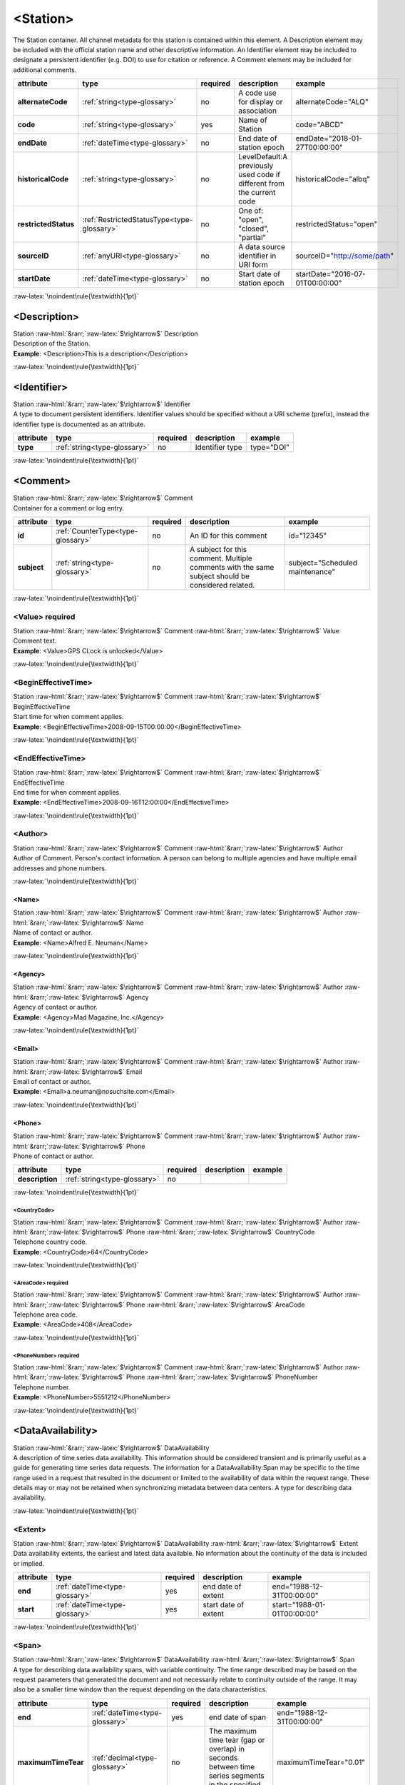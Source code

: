 .. Auto-generated rst file from scan of fdsn xsd

.. role:: blue
.. role:: red
.. role::  raw-html(raw)
	:format: html
.. role::  raw-latex(raw)
	:format: latex

.. _station:

<Station>
============================================================
.. container:: hatnote hatnote-gray

   .. container:: description

      The Station container. All channel metadata for this station is contained within this element. A Description element may be included with the official station name and other descriptive information. An Identifier element may be included to designate a persistent identifier (e.g. DOI) to use for citation or reference. A Comment element may be included for additional comments.

.. tabularcolumns::|l|l|l|1|1| 

.. csv-table::
      :class: rows
      :escape: \ 
      :header: "attribute", "type", "required", "description", "example"
      :widths: auto

      **alternateCode**, :ref:`string<type-glossary>`, no, "A code use for display or association", "alternateCode=\"ALQ\"" 
      **code**, :ref:`string<type-glossary>`, :red:`yes`, "Name of Station", "code=\"ABCD\"" 
      **endDate**, :ref:`dateTime<type-glossary>`, no, "End date of station epoch", "endDate=\"2018-01-27T00:00:00\"" 
      **historicalCode**, :ref:`string<type-glossary>`, no, "LevelDefault:A previously used code if different from the current code", "historicalCode=\"albq\"" 
      **restrictedStatus**, :ref:`RestrictedStatusType<type-glossary>`, no, "One of: \"open\", \"closed\", \"partial\"", "restrictedStatus=\"open\"" 
      **sourceID**, :ref:`anyURI<type-glossary>`, no, "A data source identifier in URI form", "sourceID=\"http://some/path\"" 
      **startDate**, :ref:`dateTime<type-glossary>`, no, "Start date of station epoch", "startDate=\"2016-07-01T00:00:00\"" 


:raw-latex:`\noindent\rule{\textwidth}{1pt}`

.. _station-description:

<Description>
------------------------------------------------------------
.. container:: hatnote hatnote-gray

   .. container:: crumb

      Station :raw-html:`&rarr;`:raw-latex:`$\rightarrow$` Description

   .. container:: type

			.. only:: latex

					type: :ref:`string<type-glossary>`

			.. only:: html

					type:`string <appendices.html#glossary-string>`_

   .. container:: description

      Description of the Station.

   .. container:: example

      **Example**: <Description>This is a description</Description>


:raw-latex:`\noindent\rule{\textwidth}{1pt}`

.. _station-identifier:

<Identifier>
------------------------------------------------------------
.. container:: hatnote hatnote-gray

   .. container:: crumb

      Station :raw-html:`&rarr;`:raw-latex:`$\rightarrow$` Identifier

   .. container:: type

			.. only:: latex

					type: :ref:`string<type-glossary>`

			.. only:: html

					type:`string <appendices.html#glossary-string>`_

   .. container:: description

      A type to document persistent identifiers. Identifier values should be specified without a URI scheme (prefix), instead the identifier type is documented as an attribute.

.. tabularcolumns::|l|l|l|1|1| 

.. csv-table::
      :class: rows
      :escape: \ 
      :header: "attribute", "type", "required", "description", "example"
      :widths: auto

      **type**, :ref:`string<type-glossary>`, no, "Identifier type", "type=\"DOI\"" 


:raw-latex:`\noindent\rule{\textwidth}{1pt}`

.. _station-comment:

<Comment>
------------------------------------------------------------
.. container:: hatnote hatnote-gray

   .. container:: crumb

      Station :raw-html:`&rarr;`:raw-latex:`$\rightarrow$` Comment

   .. container:: description

      Container for a comment or log entry.

.. tabularcolumns::|l|l|l|1|1| 

.. csv-table::
      :class: rows
      :escape: \ 
      :header: "attribute", "type", "required", "description", "example"
      :widths: auto

      **id**, :ref:`CounterType<type-glossary>`, no, "An ID for this comment", "id=\"12345\"" 
      **subject**, :ref:`string<type-glossary>`, no, "A subject for this comment. Multiple comments with the same subject should be considered related.", "subject=\"Scheduled maintenance\"" 


:raw-latex:`\noindent\rule{\textwidth}{1pt}`

.. _station-comment-value:

<Value>     :red:`required`
^^^^^^^^^^^^^^^^^^^^^^^^^^^^^^^^^^^^^^^^^^^^^^^^^^^^^^^^^^^^
.. container:: hatnote hatnote-gray

   .. container:: crumb

      Station :raw-html:`&rarr;`:raw-latex:`$\rightarrow$` Comment :raw-html:`&rarr;`:raw-latex:`$\rightarrow$` Value

   .. container:: type

			.. only:: latex

					type: :ref:`string<type-glossary>`

			.. only:: html

					type:`string <appendices.html#glossary-string>`_

   .. container:: description

      Comment text.

   .. container:: example

      **Example**: <Value>GPS CLock is unlocked</Value>


:raw-latex:`\noindent\rule{\textwidth}{1pt}`

.. _station-comment-begineffectivetime:

<BeginEffectiveTime>
^^^^^^^^^^^^^^^^^^^^^^^^^^^^^^^^^^^^^^^^^^^^^^^^^^^^^^^^^^^^
.. container:: hatnote hatnote-gray

   .. container:: crumb

      Station :raw-html:`&rarr;`:raw-latex:`$\rightarrow$` Comment :raw-html:`&rarr;`:raw-latex:`$\rightarrow$` BeginEffectiveTime

   .. container:: type

			.. only:: latex

					type: :ref:`dateTime<type-glossary>`

			.. only:: html

					type:`dateTime <appendices.html#glossary-datetime>`_

   .. container:: description

      Start time for when comment applies.

   .. container:: example

      **Example**: <BeginEffectiveTime>2008-09-15T00:00:00</BeginEffectiveTime>


:raw-latex:`\noindent\rule{\textwidth}{1pt}`

.. _station-comment-endeffectivetime:

<EndEffectiveTime>
^^^^^^^^^^^^^^^^^^^^^^^^^^^^^^^^^^^^^^^^^^^^^^^^^^^^^^^^^^^^
.. container:: hatnote hatnote-gray

   .. container:: crumb

      Station :raw-html:`&rarr;`:raw-latex:`$\rightarrow$` Comment :raw-html:`&rarr;`:raw-latex:`$\rightarrow$` EndEffectiveTime

   .. container:: type

			.. only:: latex

					type: :ref:`dateTime<type-glossary>`

			.. only:: html

					type:`dateTime <appendices.html#glossary-datetime>`_

   .. container:: description

      End time for when comment applies.

   .. container:: example

      **Example**: <EndEffectiveTime>2008-09-16T12:00:00</EndEffectiveTime>


:raw-latex:`\noindent\rule{\textwidth}{1pt}`

.. _station-comment-author:

<Author>
^^^^^^^^^^^^^^^^^^^^^^^^^^^^^^^^^^^^^^^^^^^^^^^^^^^^^^^^^^^^
.. container:: hatnote hatnote-gray

   .. container:: crumb

      Station :raw-html:`&rarr;`:raw-latex:`$\rightarrow$` Comment :raw-html:`&rarr;`:raw-latex:`$\rightarrow$` Author

   .. container:: description

      Author of Comment. Person's contact information. A person can belong to multiple agencies and have multiple email addresses and phone numbers.


:raw-latex:`\noindent\rule{\textwidth}{1pt}`

.. _station-comment-author-name:

<Name>
''''''''''''''''''''''''''''''''''''''''''''''''''''''''''''
.. container:: hatnote hatnote-gray

   .. container:: crumb

      Station :raw-html:`&rarr;`:raw-latex:`$\rightarrow$` Comment :raw-html:`&rarr;`:raw-latex:`$\rightarrow$` Author :raw-html:`&rarr;`:raw-latex:`$\rightarrow$` Name

   .. container:: type

			.. only:: latex

					type: :ref:`string<type-glossary>`

			.. only:: html

					type:`string <appendices.html#glossary-string>`_

   .. container:: description

      Name of contact or author.

   .. container:: example

      **Example**: <Name>Alfred E. Neuman</Name>


:raw-latex:`\noindent\rule{\textwidth}{1pt}`

.. _station-comment-author-agency:

<Agency>
''''''''''''''''''''''''''''''''''''''''''''''''''''''''''''
.. container:: hatnote hatnote-gray

   .. container:: crumb

      Station :raw-html:`&rarr;`:raw-latex:`$\rightarrow$` Comment :raw-html:`&rarr;`:raw-latex:`$\rightarrow$` Author :raw-html:`&rarr;`:raw-latex:`$\rightarrow$` Agency

   .. container:: type

			.. only:: latex

					type: :ref:`string<type-glossary>`

			.. only:: html

					type:`string <appendices.html#glossary-string>`_

   .. container:: description

      Agency of contact or author.

   .. container:: example

      **Example**: <Agency>Mad Magazine, Inc.</Agency>


:raw-latex:`\noindent\rule{\textwidth}{1pt}`

.. _station-comment-author-email:

<Email>
''''''''''''''''''''''''''''''''''''''''''''''''''''''''''''
.. container:: hatnote hatnote-gray

   .. container:: crumb

      Station :raw-html:`&rarr;`:raw-latex:`$\rightarrow$` Comment :raw-html:`&rarr;`:raw-latex:`$\rightarrow$` Author :raw-html:`&rarr;`:raw-latex:`$\rightarrow$` Email

   .. container:: type

			.. only:: latex

					type: :ref:`string<type-glossary>`

			.. only:: html

					type:`string <appendices.html#glossary-string>`_

   .. container:: description

      Email of contact or author.

   .. container:: example

      **Example**: <Email>a.neuman@nosuchsite.com</Email>


:raw-latex:`\noindent\rule{\textwidth}{1pt}`

.. _station-comment-author-phone:

<Phone>
''''''''''''''''''''''''''''''''''''''''''''''''''''''''''''
.. container:: hatnote hatnote-gray

   .. container:: crumb

      Station :raw-html:`&rarr;`:raw-latex:`$\rightarrow$` Comment :raw-html:`&rarr;`:raw-latex:`$\rightarrow$` Author :raw-html:`&rarr;`:raw-latex:`$\rightarrow$` Phone

   .. container:: description

      Phone of contact or author.

.. tabularcolumns::|l|l|l|1|1| 

.. csv-table::
      :class: rows
      :escape: \ 
      :header: "attribute", "type", "required", "description", "example"
      :widths: auto

      **description**, :ref:`string<type-glossary>`, no, "", "" 


:raw-latex:`\noindent\rule{\textwidth}{1pt}`

.. _station-comment-author-phone-countrycode:

<CountryCode>
""""""""""""""""""""""""""""""""""""""""""""""""""""""""""""
.. container:: hatnote hatnote-gray

   .. container:: crumb

      Station :raw-html:`&rarr;`:raw-latex:`$\rightarrow$` Comment :raw-html:`&rarr;`:raw-latex:`$\rightarrow$` Author :raw-html:`&rarr;`:raw-latex:`$\rightarrow$` Phone :raw-html:`&rarr;`:raw-latex:`$\rightarrow$` CountryCode

   .. container:: type

			.. only:: latex

					type: :ref:`integer<type-glossary>`

			.. only:: html

					type:`integer <appendices.html#glossary-integer>`_

   .. container:: description

      Telephone country code.

   .. container:: example

      **Example**: <CountryCode>64</CountryCode>


:raw-latex:`\noindent\rule{\textwidth}{1pt}`

.. _station-comment-author-phone-areacode:

<AreaCode>     :red:`required`
""""""""""""""""""""""""""""""""""""""""""""""""""""""""""""
.. container:: hatnote hatnote-gray

   .. container:: crumb

      Station :raw-html:`&rarr;`:raw-latex:`$\rightarrow$` Comment :raw-html:`&rarr;`:raw-latex:`$\rightarrow$` Author :raw-html:`&rarr;`:raw-latex:`$\rightarrow$` Phone :raw-html:`&rarr;`:raw-latex:`$\rightarrow$` AreaCode

   .. container:: type

			.. only:: latex

					type: :ref:`integer<type-glossary>`

			.. only:: html

					type:`integer <appendices.html#glossary-integer>`_

   .. container:: description

      Telephone area code.

   .. container:: example

      **Example**: <AreaCode>408</AreaCode>


:raw-latex:`\noindent\rule{\textwidth}{1pt}`

.. _station-comment-author-phone-phonenumber:

<PhoneNumber>     :red:`required`
""""""""""""""""""""""""""""""""""""""""""""""""""""""""""""
.. container:: hatnote hatnote-gray

   .. container:: crumb

      Station :raw-html:`&rarr;`:raw-latex:`$\rightarrow$` Comment :raw-html:`&rarr;`:raw-latex:`$\rightarrow$` Author :raw-html:`&rarr;`:raw-latex:`$\rightarrow$` Phone :raw-html:`&rarr;`:raw-latex:`$\rightarrow$` PhoneNumber

   .. container:: type

			.. only:: latex

					type: :ref:`string<type-glossary>`

			.. only:: html

					type:`string <appendices.html#glossary-string>`_

   .. container:: description

      Telephone number.

   .. container:: example

      **Example**: <PhoneNumber>5551212</PhoneNumber>


:raw-latex:`\noindent\rule{\textwidth}{1pt}`

.. _station-dataavailability:

<DataAvailability>
------------------------------------------------------------
.. container:: hatnote hatnote-gray

   .. container:: crumb

      Station :raw-html:`&rarr;`:raw-latex:`$\rightarrow$` DataAvailability

   .. container:: description

      A description of time series data availability. This information should be considered transient and is primarily useful as a guide for generating time series data requests. The information for a DataAvailability:Span may be specific to the time range used in a request that resulted in the document or limited to the availability of data within the request range. These details may or may not be retained when synchronizing metadata between data centers. A type for describing data availability.


:raw-latex:`\noindent\rule{\textwidth}{1pt}`

.. _station-dataavailability-extent:

<Extent>
^^^^^^^^^^^^^^^^^^^^^^^^^^^^^^^^^^^^^^^^^^^^^^^^^^^^^^^^^^^^
.. container:: hatnote hatnote-gray

   .. container:: crumb

      Station :raw-html:`&rarr;`:raw-latex:`$\rightarrow$` DataAvailability :raw-html:`&rarr;`:raw-latex:`$\rightarrow$` Extent

   .. container:: description

      Data availability extents, the earliest and latest data available. No information about the continuity of the data is included or implied.

.. tabularcolumns::|l|l|l|1|1| 

.. csv-table::
      :class: rows
      :escape: \ 
      :header: "attribute", "type", "required", "description", "example"
      :widths: auto

      **end**, :ref:`dateTime<type-glossary>`, :red:`yes`, "end date of extent", "end=\"1988-12-31T00:00:00\"" 
      **start**, :ref:`dateTime<type-glossary>`, :red:`yes`, "start date of extent", "start=\"1988-01-01T00:00:00\"" 


:raw-latex:`\noindent\rule{\textwidth}{1pt}`

.. _station-dataavailability-span:

<Span>
^^^^^^^^^^^^^^^^^^^^^^^^^^^^^^^^^^^^^^^^^^^^^^^^^^^^^^^^^^^^
.. container:: hatnote hatnote-gray

   .. container:: crumb

      Station :raw-html:`&rarr;`:raw-latex:`$\rightarrow$` DataAvailability :raw-html:`&rarr;`:raw-latex:`$\rightarrow$` Span

   .. container:: description

      A type for describing data availability spans, with variable continuity. The time range described may be based on the request parameters that generated the document and not necessarily relate to continuity outside of the range. It may also be a smaller time window than the request depending on the data characteristics.

.. tabularcolumns::|l|l|l|1|1| 

.. csv-table::
      :class: rows
      :escape: \ 
      :header: "attribute", "type", "required", "description", "example"
      :widths: auto

      **end**, :ref:`dateTime<type-glossary>`, :red:`yes`, "end date of span", "end=\"1988-12-31T00:00:00\"" 
      **maximumTimeTear**, :ref:`decimal<type-glossary>`, no, "The maximum time tear (gap or overlap) in seconds between time series segments in the specified range.", "maximumTimeTear=\"0.01\"" 
      **numberSegments**, :ref:`integer<type-glossary>`, :red:`yes`, "The number of continuous time series segments contained in the specified time range. A value of 1 indicates that the time series is continuous from start to end.", "numberSegments=\"2\"" 
      **start**, :ref:`dateTime<type-glossary>`, :red:`yes`, "start date of span", "start=\"1988-01-01T00:00:00\"" 


:raw-latex:`\noindent\rule{\textwidth}{1pt}`

.. _station-latitude:

<Latitude>     :red:`required`
------------------------------------------------------------
.. container:: hatnote hatnote-gray

   .. container:: crumb

      Station :raw-html:`&rarr;`:raw-latex:`$\rightarrow$` Latitude

   .. container:: type

			.. only:: latex

					type: :ref:`double<type-glossary>` range:-90.0 :math:`\le` Latitude :math:`\lt` 90.0

			.. only:: html

					type:`double <appendices.html#glossary-double>`_ range:-90.0 :math:`\le` Latitude :math:`\lt` 90.0

   .. container:: description

      Station latitude, by default in degrees. Where the bulk of the equipment is located (or another appropriate site location). Latitude type extending the base type to add datum as an attribute with default.

   .. container:: example

      **Example**: <Latitude unit="DEGREES" datum="WGS84">34.9459</Latitude>

.. tabularcolumns::|l|l|l|1|1| 

.. csv-table::
      :class: rows
      :escape: \ 
      :header: "attribute", "type", "required", "description", "example"
      :widths: auto

      **unit**, :ref:`string<type-glossary>`, no, "The type of unit being used.", "unit=\"DEGREES\"" 
      **plusError**, :ref:`double<type-glossary>`, no, "plus uncertainty or error in measured value.", "plusError=\"0.1\"" 
      **minusError**, :ref:`double<type-glossary>`, no, "minus uncertainty or error in measured value.", "minusError=\"0.1\"" 
      **measurementMethod**, :ref:`string<type-glossary>`, no, "", "" 
      **datum**, :ref:`NMTOKEN<type-glossary>`, no, "", "" 


:raw-latex:`\noindent\rule{\textwidth}{1pt}`

.. _station-longitude:

<Longitude>     :red:`required`
------------------------------------------------------------
.. container:: hatnote hatnote-gray

   .. container:: crumb

      Station :raw-html:`&rarr;`:raw-latex:`$\rightarrow$` Longitude

   .. container:: type

			.. only:: latex

					type: :ref:`double<type-glossary>` range:-180.0 :math:`\le` Longitude :math:`\le` 180.0

			.. only:: html

					type:`double <appendices.html#glossary-double>`_ range:-180.0 :math:`\le` Longitude :math:`\le` 180.0

   .. container:: description

      Station longitude, by default in degrees. Where the bulk of the equipment is located (or another appropriate site location). Longitude type extending the base type to add datum as an attribute with default.

   .. container:: example

      **Example**: <Longitude unit="DEGREES" datum="WGS84">-106.4572</Longitude>

.. tabularcolumns::|l|l|l|1|1| 

.. csv-table::
      :class: rows
      :escape: \ 
      :header: "attribute", "type", "required", "description", "example"
      :widths: auto

      **unit**, :ref:`string<type-glossary>`, no, "The type of unit being used.", "unit=\"DEGREES\"" 
      **plusError**, :ref:`double<type-glossary>`, no, "plus uncertainty or error in measured value.", "plusError=\"0.1\"" 
      **minusError**, :ref:`double<type-glossary>`, no, "minus uncertainty or error in measured value.", "minusError=\"0.1\"" 
      **measurementMethod**, :ref:`string<type-glossary>`, no, "", "" 
      **datum**, :ref:`NMTOKEN<type-glossary>`, no, "", "" 


:raw-latex:`\noindent\rule{\textwidth}{1pt}`

.. _station-elevation:

<Elevation>     :red:`required`
------------------------------------------------------------
.. container:: hatnote hatnote-gray

   .. container:: crumb

      Station :raw-html:`&rarr;`:raw-latex:`$\rightarrow$` Elevation

   .. container:: type

			.. only:: latex

					type: :ref:`double<type-glossary>`

			.. only:: html

					type:`double <appendices.html#glossary-double>`_

   .. container:: description

      Elevation of local ground surface level at station, by default in meters. Extension of FloatType for distances, elevations, and depths.

   .. container:: example

      **Example**: <Elevation unit="m">1850.0</Elevation>

.. tabularcolumns::|l|l|l|1|1| 

.. csv-table::
      :class: rows
      :escape: \ 
      :header: "attribute", "type", "required", "description", "example"
      :widths: auto

      **unit**, :ref:`string<type-glossary>`, no, "The type of unit being used.", "unit=\"m\"" 
      **plusError**, :ref:`double<type-glossary>`, no, "plus uncertainty or error in measured value.", "plusError=\"0.1\"" 
      **minusError**, :ref:`double<type-glossary>`, no, "minus uncertainty or error in measured value.", "minusError=\"0.1\"" 
      **measurementMethod**, :ref:`string<type-glossary>`, no, "", "" 


:raw-latex:`\noindent\rule{\textwidth}{1pt}`

.. _station-site:

<Site>     :red:`required`
------------------------------------------------------------
.. container:: hatnote hatnote-gray

   .. container:: crumb

      Station :raw-html:`&rarr;`:raw-latex:`$\rightarrow$` Site

   .. container:: description

      Description of the location of the station using geopolitical entities (country, city, etc.). Description of a site location using name and optional geopolitical boundaries (country, city, etc.).


:raw-latex:`\noindent\rule{\textwidth}{1pt}`

.. _station-site-name:

<Name>     :red:`required`
^^^^^^^^^^^^^^^^^^^^^^^^^^^^^^^^^^^^^^^^^^^^^^^^^^^^^^^^^^^^
.. container:: hatnote hatnote-gray

   .. container:: crumb

      Station :raw-html:`&rarr;`:raw-latex:`$\rightarrow$` Site :raw-html:`&rarr;`:raw-latex:`$\rightarrow$` Name

   .. container:: type

			.. only:: latex

					type: :ref:`string<type-glossary>`

			.. only:: html

					type:`string <appendices.html#glossary-string>`_

   .. container:: description

      Name of the site.

   .. container:: example

      **Example**: <Name>Albuquerque, New Mexico</Name>


:raw-latex:`\noindent\rule{\textwidth}{1pt}`

.. _station-site-description:

<Description>
^^^^^^^^^^^^^^^^^^^^^^^^^^^^^^^^^^^^^^^^^^^^^^^^^^^^^^^^^^^^
.. container:: hatnote hatnote-gray

   .. container:: crumb

      Station :raw-html:`&rarr;`:raw-latex:`$\rightarrow$` Site :raw-html:`&rarr;`:raw-latex:`$\rightarrow$` Description

   .. container:: type

			.. only:: latex

					type: :ref:`string<type-glossary>`

			.. only:: html

					type:`string <appendices.html#glossary-string>`_

   .. container:: description

      A longer description of the location of this station.

   .. container:: example

      **Example**: <Description>NW corner of Yellowstone National Park</Description>


:raw-latex:`\noindent\rule{\textwidth}{1pt}`

.. _station-site-town:

<Town>
^^^^^^^^^^^^^^^^^^^^^^^^^^^^^^^^^^^^^^^^^^^^^^^^^^^^^^^^^^^^
.. container:: hatnote hatnote-gray

   .. container:: crumb

      Station :raw-html:`&rarr;`:raw-latex:`$\rightarrow$` Site :raw-html:`&rarr;`:raw-latex:`$\rightarrow$` Town

   .. container:: type

			.. only:: latex

					type: :ref:`string<type-glossary>`

			.. only:: html

					type:`string <appendices.html#glossary-string>`_

   .. container:: description

      The town or city closest to the station.

   .. container:: example

      **Example**: <Town>Albuquerque</Town>


:raw-latex:`\noindent\rule{\textwidth}{1pt}`

.. _station-site-county:

<County>
^^^^^^^^^^^^^^^^^^^^^^^^^^^^^^^^^^^^^^^^^^^^^^^^^^^^^^^^^^^^
.. container:: hatnote hatnote-gray

   .. container:: crumb

      Station :raw-html:`&rarr;`:raw-latex:`$\rightarrow$` Site :raw-html:`&rarr;`:raw-latex:`$\rightarrow$` County

   .. container:: type

			.. only:: latex

					type: :ref:`string<type-glossary>`

			.. only:: html

					type:`string <appendices.html#glossary-string>`_

   .. container:: description

      The county where the station is located.

   .. container:: example

      **Example**: <County>Bernalillo</County>


:raw-latex:`\noindent\rule{\textwidth}{1pt}`

.. _station-site-region:

<Region>
^^^^^^^^^^^^^^^^^^^^^^^^^^^^^^^^^^^^^^^^^^^^^^^^^^^^^^^^^^^^
.. container:: hatnote hatnote-gray

   .. container:: crumb

      Station :raw-html:`&rarr;`:raw-latex:`$\rightarrow$` Site :raw-html:`&rarr;`:raw-latex:`$\rightarrow$` Region

   .. container:: type

			.. only:: latex

					type: :ref:`string<type-glossary>`

			.. only:: html

					type:`string <appendices.html#glossary-string>`_

   .. container:: description

      The state, province, or region of this site.

   .. container:: example

      **Example**: <Region>Southwest U.S.</Region>


:raw-latex:`\noindent\rule{\textwidth}{1pt}`

.. _station-site-country:

<Country>
^^^^^^^^^^^^^^^^^^^^^^^^^^^^^^^^^^^^^^^^^^^^^^^^^^^^^^^^^^^^
.. container:: hatnote hatnote-gray

   .. container:: crumb

      Station :raw-html:`&rarr;`:raw-latex:`$\rightarrow$` Site :raw-html:`&rarr;`:raw-latex:`$\rightarrow$` Country

   .. container:: type

			.. only:: latex

					type: :ref:`string<type-glossary>`

			.. only:: html

					type:`string <appendices.html#glossary-string>`_

   .. container:: description

      The country of this site.

   .. container:: example

      **Example**: <Country>U.S.A.</Country>


:raw-latex:`\noindent\rule{\textwidth}{1pt}`

.. _station-waterlevel:

<WaterLevel>
------------------------------------------------------------
.. container:: hatnote hatnote-gray

   .. container:: crumb

      Station :raw-html:`&rarr;`:raw-latex:`$\rightarrow$` WaterLevel

   .. container:: type

			.. only:: latex

					type: :ref:`double<type-glossary>`

			.. only:: html

					type:`double <appendices.html#glossary-double>`_

   .. container:: description

      Elevation of the water surface (in meters) for underwater sites, where 0 is mean sea level. If you put an ocean-bottom seismometer (OBS) on a lake bottom, where the lake surface is at elevation=0, then you should set WaterLevel=0. Representation of floating-point numbers used as measurements.

   .. container:: example

      **Example**: <WaterLevel>1200</WaterLevel>

.. tabularcolumns::|l|l|l|1|1| 

.. csv-table::
      :class: rows
      :escape: \ 
      :header: "attribute", "type", "required", "description", "example"
      :widths: auto

      **unit**, :ref:`string<type-glossary>`, no, "The unit of measurement. Use *SI* unit names and symbols whenever possible (e.g., 'm' instead of 'METERS').", "unit=\"m\"" 
      **plusError**, :ref:`double<type-glossary>`, no, "plus uncertainty or error in measured value.", "plusError=\"0.1\"" 
      **minusError**, :ref:`double<type-glossary>`, no, "minus uncertainty or error in measured value.", "minusError=\"0.1\"" 
      **measurementMethod**, :ref:`string<type-glossary>`, no, "", "" 


:raw-latex:`\noindent\rule{\textwidth}{1pt}`

.. _station-vault:

<Vault>
------------------------------------------------------------
.. container:: hatnote hatnote-gray

   .. container:: crumb

      Station :raw-html:`&rarr;`:raw-latex:`$\rightarrow$` Vault

   .. container:: type

			.. only:: latex

					type: :ref:`string<type-glossary>`

			.. only:: html

					type:`string <appendices.html#glossary-string>`_

   .. container:: description

      Type of vault, e.g. World-Wide Standardized Seismograph Network (WWSSN), tunnel, USArray Transportable Array Generation 2, etc.


:raw-latex:`\noindent\rule{\textwidth}{1pt}`

.. _station-geology:

<Geology>
------------------------------------------------------------
.. container:: hatnote hatnote-gray

   .. container:: crumb

      Station :raw-html:`&rarr;`:raw-latex:`$\rightarrow$` Geology

   .. container:: type

			.. only:: latex

					type: :ref:`string<type-glossary>`

			.. only:: html

					type:`string <appendices.html#glossary-string>`_

   .. container:: description

      Type of rock and/or geologic formation at the station.


:raw-latex:`\noindent\rule{\textwidth}{1pt}`

.. _station-equipment:

<Equipment>
------------------------------------------------------------
.. container:: hatnote hatnote-gray

   .. container:: crumb

      Station :raw-html:`&rarr;`:raw-latex:`$\rightarrow$` Equipment

   .. container:: description

      Equipment used by all channels at a station. A type for equipment related to data acquisition or processing.

.. tabularcolumns::|l|l|l|1|1| 

.. csv-table::
      :class: rows
      :escape: \ 
      :header: "attribute", "type", "required", "description", "example"
      :widths: auto

      **resourceId**, :ref:`string<type-glossary>`, no, "An identifier that serves to uniquely identify this resource. This identifier can be interpreted differently depending on the datacenter/software that generated the document. Also, we recommend using a prefix, e.g., GENERATOR:Meaningful ID. It should be expected that equipment with the same ID should indicate the same information/be derived from the same base instruments.", "" 


:raw-latex:`\noindent\rule{\textwidth}{1pt}`

.. _station-equipment-type:

<Type>
^^^^^^^^^^^^^^^^^^^^^^^^^^^^^^^^^^^^^^^^^^^^^^^^^^^^^^^^^^^^
.. container:: hatnote hatnote-gray

   .. container:: crumb

      Station :raw-html:`&rarr;`:raw-latex:`$\rightarrow$` Equipment :raw-html:`&rarr;`:raw-latex:`$\rightarrow$` Type

   .. container:: type

			.. only:: latex

					type: :ref:`string<type-glossary>`

			.. only:: html

					type:`string <appendices.html#glossary-string>`_

   .. container:: description

      Type of equipment.


:raw-latex:`\noindent\rule{\textwidth}{1pt}`

.. _station-equipment-description:

<Description>
^^^^^^^^^^^^^^^^^^^^^^^^^^^^^^^^^^^^^^^^^^^^^^^^^^^^^^^^^^^^
.. container:: hatnote hatnote-gray

   .. container:: crumb

      Station :raw-html:`&rarr;`:raw-latex:`$\rightarrow$` Equipment :raw-html:`&rarr;`:raw-latex:`$\rightarrow$` Description

   .. container:: type

			.. only:: latex

					type: :ref:`string<type-glossary>`

			.. only:: html

					type:`string <appendices.html#glossary-string>`_

   .. container:: description

      Description of equipment.


:raw-latex:`\noindent\rule{\textwidth}{1pt}`

.. _station-equipment-manufacturer:

<Manufacturer>
^^^^^^^^^^^^^^^^^^^^^^^^^^^^^^^^^^^^^^^^^^^^^^^^^^^^^^^^^^^^
.. container:: hatnote hatnote-gray

   .. container:: crumb

      Station :raw-html:`&rarr;`:raw-latex:`$\rightarrow$` Equipment :raw-html:`&rarr;`:raw-latex:`$\rightarrow$` Manufacturer

   .. container:: type

			.. only:: latex

					type: :ref:`string<type-glossary>`

			.. only:: html

					type:`string <appendices.html#glossary-string>`_

   .. container:: description

      Manufacturer of equipment.


:raw-latex:`\noindent\rule{\textwidth}{1pt}`

.. _station-equipment-vendor:

<Vendor>
^^^^^^^^^^^^^^^^^^^^^^^^^^^^^^^^^^^^^^^^^^^^^^^^^^^^^^^^^^^^
.. container:: hatnote hatnote-gray

   .. container:: crumb

      Station :raw-html:`&rarr;`:raw-latex:`$\rightarrow$` Equipment :raw-html:`&rarr;`:raw-latex:`$\rightarrow$` Vendor

   .. container:: type

			.. only:: latex

					type: :ref:`string<type-glossary>`

			.. only:: html

					type:`string <appendices.html#glossary-string>`_

   .. container:: description

      Vendor of equipment.


:raw-latex:`\noindent\rule{\textwidth}{1pt}`

.. _station-equipment-model:

<Model>
^^^^^^^^^^^^^^^^^^^^^^^^^^^^^^^^^^^^^^^^^^^^^^^^^^^^^^^^^^^^
.. container:: hatnote hatnote-gray

   .. container:: crumb

      Station :raw-html:`&rarr;`:raw-latex:`$\rightarrow$` Equipment :raw-html:`&rarr;`:raw-latex:`$\rightarrow$` Model

   .. container:: type

			.. only:: latex

					type: :ref:`string<type-glossary>`

			.. only:: html

					type:`string <appendices.html#glossary-string>`_

   .. container:: description

      Model of equipment.


:raw-latex:`\noindent\rule{\textwidth}{1pt}`

.. _station-equipment-serialnumber:

<SerialNumber>
^^^^^^^^^^^^^^^^^^^^^^^^^^^^^^^^^^^^^^^^^^^^^^^^^^^^^^^^^^^^
.. container:: hatnote hatnote-gray

   .. container:: crumb

      Station :raw-html:`&rarr;`:raw-latex:`$\rightarrow$` Equipment :raw-html:`&rarr;`:raw-latex:`$\rightarrow$` SerialNumber

   .. container:: type

			.. only:: latex

					type: :ref:`string<type-glossary>`

			.. only:: html

					type:`string <appendices.html#glossary-string>`_

   .. container:: description

      Serial number of equipment.


:raw-latex:`\noindent\rule{\textwidth}{1pt}`

.. _station-equipment-installationdate:

<InstallationDate>
^^^^^^^^^^^^^^^^^^^^^^^^^^^^^^^^^^^^^^^^^^^^^^^^^^^^^^^^^^^^
.. container:: hatnote hatnote-gray

   .. container:: crumb

      Station :raw-html:`&rarr;`:raw-latex:`$\rightarrow$` Equipment :raw-html:`&rarr;`:raw-latex:`$\rightarrow$` InstallationDate

   .. container:: type

			.. only:: latex

					type: :ref:`dateTime<type-glossary>`

			.. only:: html

					type:`dateTime <appendices.html#glossary-datetime>`_

   .. container:: description

      Date this equipment was installed.


:raw-latex:`\noindent\rule{\textwidth}{1pt}`

.. _station-equipment-removaldate:

<RemovalDate>
^^^^^^^^^^^^^^^^^^^^^^^^^^^^^^^^^^^^^^^^^^^^^^^^^^^^^^^^^^^^
.. container:: hatnote hatnote-gray

   .. container:: crumb

      Station :raw-html:`&rarr;`:raw-latex:`$\rightarrow$` Equipment :raw-html:`&rarr;`:raw-latex:`$\rightarrow$` RemovalDate

   .. container:: type

			.. only:: latex

					type: :ref:`dateTime<type-glossary>`

			.. only:: html

					type:`dateTime <appendices.html#glossary-datetime>`_

   .. container:: description

      Date this equipment was removed.


:raw-latex:`\noindent\rule{\textwidth}{1pt}`

.. _station-equipment-calibrationdate:

<CalibrationDate>
^^^^^^^^^^^^^^^^^^^^^^^^^^^^^^^^^^^^^^^^^^^^^^^^^^^^^^^^^^^^
.. container:: hatnote hatnote-gray

   .. container:: crumb

      Station :raw-html:`&rarr;`:raw-latex:`$\rightarrow$` Equipment :raw-html:`&rarr;`:raw-latex:`$\rightarrow$` CalibrationDate

   .. container:: type

			.. only:: latex

					type: :ref:`dateTime<type-glossary>`

			.. only:: html

					type:`dateTime <appendices.html#glossary-datetime>`_

   .. container:: description

      Date this equipment was calibrated.


:raw-latex:`\noindent\rule{\textwidth}{1pt}`

.. _station-operator:

<Operator>
------------------------------------------------------------
.. container:: hatnote hatnote-gray

   .. container:: crumb

      Station :raw-html:`&rarr;`:raw-latex:`$\rightarrow$` Operator

   .. container:: description

      Operator and associated contact persons An operating agency and associated contact persons. Since the Contact element is a generic type that represents any contact person, it also has its own optional Agency element. It is expected that typically the contact’s optional Agency tag will match the Operator Agency. Only contacts appropriate for the enclosing element should be include in the Operator tag.


:raw-latex:`\noindent\rule{\textwidth}{1pt}`

.. _station-operator-agency:

<Agency>     :red:`required`
^^^^^^^^^^^^^^^^^^^^^^^^^^^^^^^^^^^^^^^^^^^^^^^^^^^^^^^^^^^^
.. container:: hatnote hatnote-gray

   .. container:: crumb

      Station :raw-html:`&rarr;`:raw-latex:`$\rightarrow$` Operator :raw-html:`&rarr;`:raw-latex:`$\rightarrow$` Agency

   .. container:: type

			.. only:: latex

					type: :ref:`string<type-glossary>`

			.. only:: html

					type:`string <appendices.html#glossary-string>`_

   .. container:: description

      An operating agency and associated contact persons.

   .. container:: example

      **Example**: <Agency>USGS</Agency>


:raw-latex:`\noindent\rule{\textwidth}{1pt}`

.. _station-operator-contact:

<Contact>
^^^^^^^^^^^^^^^^^^^^^^^^^^^^^^^^^^^^^^^^^^^^^^^^^^^^^^^^^^^^
.. container:: hatnote hatnote-gray

   .. container:: crumb

      Station :raw-html:`&rarr;`:raw-latex:`$\rightarrow$` Operator :raw-html:`&rarr;`:raw-latex:`$\rightarrow$` Contact

   .. container:: description

      Person's contact information. A person can belong to multiple agencies and have multiple email addresses and phone numbers.


:raw-latex:`\noindent\rule{\textwidth}{1pt}`

.. _station-operator-contact-name:

<Name>
''''''''''''''''''''''''''''''''''''''''''''''''''''''''''''
.. container:: hatnote hatnote-gray

   .. container:: crumb

      Station :raw-html:`&rarr;`:raw-latex:`$\rightarrow$` Operator :raw-html:`&rarr;`:raw-latex:`$\rightarrow$` Contact :raw-html:`&rarr;`:raw-latex:`$\rightarrow$` Name

   .. container:: type

			.. only:: latex

					type: :ref:`string<type-glossary>`

			.. only:: html

					type:`string <appendices.html#glossary-string>`_

   .. container:: description

      Name of contact or author.

   .. container:: example

      **Example**: <Name>Alfred E. Neuman</Name>


:raw-latex:`\noindent\rule{\textwidth}{1pt}`

.. _station-operator-contact-agency:

<Agency>
''''''''''''''''''''''''''''''''''''''''''''''''''''''''''''
.. container:: hatnote hatnote-gray

   .. container:: crumb

      Station :raw-html:`&rarr;`:raw-latex:`$\rightarrow$` Operator :raw-html:`&rarr;`:raw-latex:`$\rightarrow$` Contact :raw-html:`&rarr;`:raw-latex:`$\rightarrow$` Agency

   .. container:: type

			.. only:: latex

					type: :ref:`string<type-glossary>`

			.. only:: html

					type:`string <appendices.html#glossary-string>`_

   .. container:: description

      Agency of contact or author.

   .. container:: example

      **Example**: <Agency>Mad Magazine, Inc.</Agency>


:raw-latex:`\noindent\rule{\textwidth}{1pt}`

.. _station-operator-contact-email:

<Email>
''''''''''''''''''''''''''''''''''''''''''''''''''''''''''''
.. container:: hatnote hatnote-gray

   .. container:: crumb

      Station :raw-html:`&rarr;`:raw-latex:`$\rightarrow$` Operator :raw-html:`&rarr;`:raw-latex:`$\rightarrow$` Contact :raw-html:`&rarr;`:raw-latex:`$\rightarrow$` Email

   .. container:: type

			.. only:: latex

					type: :ref:`string<type-glossary>`

			.. only:: html

					type:`string <appendices.html#glossary-string>`_

   .. container:: description

      Email of contact or author.

   .. container:: example

      **Example**: <Email>a.neuman@nosuchsite.com</Email>


:raw-latex:`\noindent\rule{\textwidth}{1pt}`

.. _station-operator-contact-phone:

<Phone>
''''''''''''''''''''''''''''''''''''''''''''''''''''''''''''
.. container:: hatnote hatnote-gray

   .. container:: crumb

      Station :raw-html:`&rarr;`:raw-latex:`$\rightarrow$` Operator :raw-html:`&rarr;`:raw-latex:`$\rightarrow$` Contact :raw-html:`&rarr;`:raw-latex:`$\rightarrow$` Phone

   .. container:: description

      Phone of contact or author.

.. tabularcolumns::|l|l|l|1|1| 

.. csv-table::
      :class: rows
      :escape: \ 
      :header: "attribute", "type", "required", "description", "example"
      :widths: auto

      **description**, :ref:`string<type-glossary>`, no, "", "" 


:raw-latex:`\noindent\rule{\textwidth}{1pt}`

.. _station-operator-contact-phone-countrycode:

<CountryCode>
""""""""""""""""""""""""""""""""""""""""""""""""""""""""""""
.. container:: hatnote hatnote-gray

   .. container:: crumb

      Station :raw-html:`&rarr;`:raw-latex:`$\rightarrow$` Operator :raw-html:`&rarr;`:raw-latex:`$\rightarrow$` Contact :raw-html:`&rarr;`:raw-latex:`$\rightarrow$` Phone :raw-html:`&rarr;`:raw-latex:`$\rightarrow$` CountryCode

   .. container:: type

			.. only:: latex

					type: :ref:`integer<type-glossary>`

			.. only:: html

					type:`integer <appendices.html#glossary-integer>`_

   .. container:: description

      Telephone country code.

   .. container:: example

      **Example**: <CountryCode>64</CountryCode>


:raw-latex:`\noindent\rule{\textwidth}{1pt}`

.. _station-operator-contact-phone-areacode:

<AreaCode>     :red:`required`
""""""""""""""""""""""""""""""""""""""""""""""""""""""""""""
.. container:: hatnote hatnote-gray

   .. container:: crumb

      Station :raw-html:`&rarr;`:raw-latex:`$\rightarrow$` Operator :raw-html:`&rarr;`:raw-latex:`$\rightarrow$` Contact :raw-html:`&rarr;`:raw-latex:`$\rightarrow$` Phone :raw-html:`&rarr;`:raw-latex:`$\rightarrow$` AreaCode

   .. container:: type

			.. only:: latex

					type: :ref:`integer<type-glossary>`

			.. only:: html

					type:`integer <appendices.html#glossary-integer>`_

   .. container:: description

      Telephone area code.

   .. container:: example

      **Example**: <AreaCode>408</AreaCode>


:raw-latex:`\noindent\rule{\textwidth}{1pt}`

.. _station-operator-contact-phone-phonenumber:

<PhoneNumber>     :red:`required`
""""""""""""""""""""""""""""""""""""""""""""""""""""""""""""
.. container:: hatnote hatnote-gray

   .. container:: crumb

      Station :raw-html:`&rarr;`:raw-latex:`$\rightarrow$` Operator :raw-html:`&rarr;`:raw-latex:`$\rightarrow$` Contact :raw-html:`&rarr;`:raw-latex:`$\rightarrow$` Phone :raw-html:`&rarr;`:raw-latex:`$\rightarrow$` PhoneNumber

   .. container:: type

			.. only:: latex

					type: :ref:`string<type-glossary>`

			.. only:: html

					type:`string <appendices.html#glossary-string>`_

   .. container:: description

      Telephone number.

   .. container:: example

      **Example**: <PhoneNumber>5551212</PhoneNumber>


:raw-latex:`\noindent\rule{\textwidth}{1pt}`

.. _station-operator-website:

<WebSite>
^^^^^^^^^^^^^^^^^^^^^^^^^^^^^^^^^^^^^^^^^^^^^^^^^^^^^^^^^^^^
.. container:: hatnote hatnote-gray

   .. container:: crumb

      Station :raw-html:`&rarr;`:raw-latex:`$\rightarrow$` Operator :raw-html:`&rarr;`:raw-latex:`$\rightarrow$` WebSite

   .. container:: type

			.. only:: latex

					type: :ref:`anyURI<type-glossary>`

			.. only:: html

					type:`anyURI <appendices.html#glossary-anyuri>`_

   .. container:: description

      Website of operating agency.

   .. container:: example

      **Example**: <WebSite>http://usgs.gov</WebSite>


:raw-latex:`\noindent\rule{\textwidth}{1pt}`

.. _station-creationdate:

<CreationDate>
------------------------------------------------------------
.. container:: hatnote hatnote-gray

   .. container:: crumb

      Station :raw-html:`&rarr;`:raw-latex:`$\rightarrow$` CreationDate

   .. admonition:: Warning

      This field is likely to be deprecated in future versions of StationXML

   .. container:: type

			.. only:: latex

					type: :ref:`dateTime<type-glossary>`

			.. only:: html

					type:`dateTime <appendices.html#glossary-datetime>`_

   .. container:: description

      Date and time (UTC) when the station was first installed.


:raw-latex:`\noindent\rule{\textwidth}{1pt}`

.. _station-terminationdate:

<TerminationDate>
------------------------------------------------------------
.. container:: hatnote hatnote-gray

   .. container:: crumb

      Station :raw-html:`&rarr;`:raw-latex:`$\rightarrow$` TerminationDate

   .. admonition:: Warning

      This field is likely to be deprecated in future versions of StationXML

   .. container:: type

			.. only:: latex

					type: :ref:`dateTime<type-glossary>`

			.. only:: html

					type:`dateTime <appendices.html#glossary-datetime>`_

   .. container:: description

      Date and time (UTC) when the station was terminated or will be terminated. Do not include this field if a termination date is not available or is not relevant.


:raw-latex:`\noindent\rule{\textwidth}{1pt}`

.. _station-totalnumberchannels:

<TotalNumberChannels>
------------------------------------------------------------
.. container:: hatnote hatnote-gray

   .. container:: crumb

      Station :raw-html:`&rarr;`:raw-latex:`$\rightarrow$` TotalNumberChannels

   .. admonition:: Warning

      This field is likely to be deprecated in future versions of StationXML.

   .. container:: type

			.. only:: latex

					type: :ref:`decimal<type-glossary>` range:TotalNumberChannels :math:`\ge` 0

			.. only:: html

					type:`decimal <appendices.html#glossary-decimal>`_ range:TotalNumberChannels :math:`\ge` 0

   .. container:: description

      Total number of channels recorded at this station.


:raw-latex:`\noindent\rule{\textwidth}{1pt}`

.. _station-selectednumberchannels:

<SelectedNumberChannels>
------------------------------------------------------------
.. container:: hatnote hatnote-gray

   .. container:: crumb

      Station :raw-html:`&rarr;`:raw-latex:`$\rightarrow$` SelectedNumberChannels

   .. admonition:: Warning

      This field is likely to be deprecated in future versions of StationXML.

   .. container:: type

			.. only:: latex

					type: :ref:`decimal<type-glossary>` range:SelectedNumberChannels :math:`\ge` 0

			.. only:: html

					type:`decimal <appendices.html#glossary-decimal>`_ range:SelectedNumberChannels :math:`\ge` 0

   .. container:: description

      The number of channels selected in the request that resulted in this document.


:raw-latex:`\noindent\rule{\textwidth}{1pt}`

.. _station-externalreference:

<ExternalReference>
------------------------------------------------------------
.. container:: hatnote hatnote-gray

   .. container:: crumb

      Station :raw-html:`&rarr;`:raw-latex:`$\rightarrow$` ExternalReference

   .. container:: description

      URI of any type of external report This type contains a Uniform Resource Identifier (URI) and and description for external information that users may want to reference.


:raw-latex:`\noindent\rule{\textwidth}{1pt}`

.. _station-externalreference-uri:

<URI>     :red:`required`
^^^^^^^^^^^^^^^^^^^^^^^^^^^^^^^^^^^^^^^^^^^^^^^^^^^^^^^^^^^^
.. container:: hatnote hatnote-gray

   .. container:: crumb

      Station :raw-html:`&rarr;`:raw-latex:`$\rightarrow$` ExternalReference :raw-html:`&rarr;`:raw-latex:`$\rightarrow$` URI

   .. container:: type

			.. only:: latex

					type: :ref:`anyURI<type-glossary>`

			.. only:: html

					type:`anyURI <appendices.html#glossary-anyuri>`_

   .. container:: description

      URI of the external reference.


:raw-latex:`\noindent\rule{\textwidth}{1pt}`

.. _station-externalreference-description:

<Description>     :red:`required`
^^^^^^^^^^^^^^^^^^^^^^^^^^^^^^^^^^^^^^^^^^^^^^^^^^^^^^^^^^^^
.. container:: hatnote hatnote-gray

   .. container:: crumb

      Station :raw-html:`&rarr;`:raw-latex:`$\rightarrow$` ExternalReference :raw-html:`&rarr;`:raw-latex:`$\rightarrow$` Description

   .. container:: type

			.. only:: latex

					type: :ref:`string<type-glossary>`

			.. only:: html

					type:`string <appendices.html#glossary-string>`_

   .. container:: description

      Description of the external reference.

